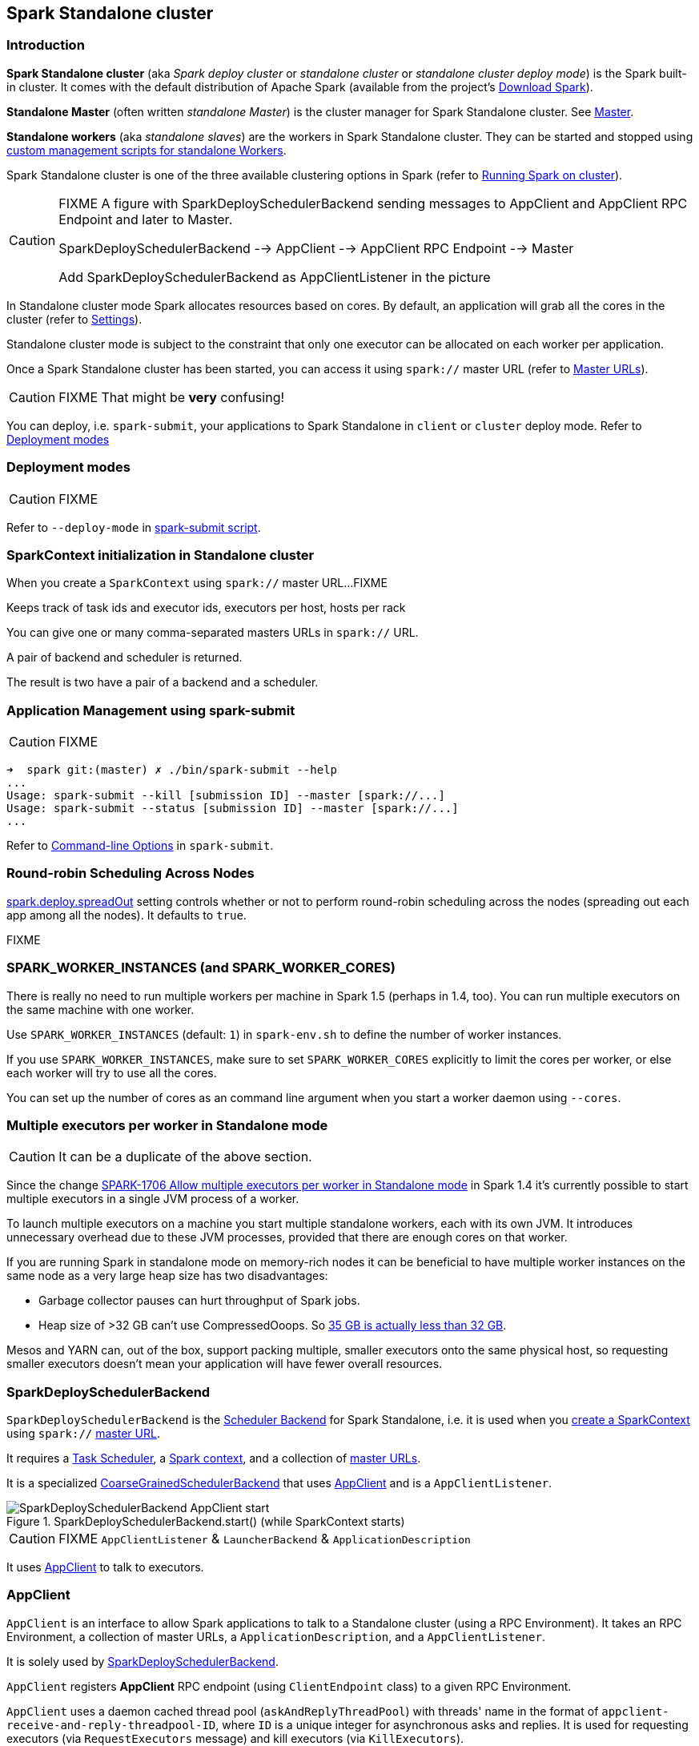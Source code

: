 == Spark Standalone cluster

=== Introduction

*Spark Standalone cluster* (aka _Spark deploy cluster_ or _standalone cluster_ or _standalone cluster deploy mode_) is the Spark built-in cluster. It comes with the default distribution of Apache Spark (available from the project's http://spark.apache.org/downloads.html[Download Spark]).

*Standalone Master* (often written _standalone Master_) is the cluster manager for Spark Standalone cluster. See link:spark-standalone-master.adoc[Master].

*Standalone workers* (aka _standalone slaves_) are the workers in Spark Standalone cluster. They can be started and stopped using link:spark-standalone-worker-scripts.adoc[custom management scripts for standalone Workers].

Spark Standalone cluster is one of the three available clustering options in Spark (refer to link:spark-cluster.adoc[Running Spark on cluster]).

[CAUTION]
====
FIXME A figure with SparkDeploySchedulerBackend sending messages to AppClient and AppClient RPC Endpoint and later to Master.

SparkDeploySchedulerBackend --> AppClient --> AppClient RPC Endpoint --> Master

Add SparkDeploySchedulerBackend as AppClientListener in the picture
====

In Standalone cluster mode Spark allocates resources based on cores. By default, an application will grab all the cores in the cluster (refer to <<settings, Settings>>).

Standalone cluster mode is subject to the constraint that only one executor can be allocated on each worker per application.

Once a Spark Standalone cluster has been started, you can access it using `spark://` master URL (refer to link:spark-deployment-modes.adoc#master-urls[Master URLs]).

CAUTION: FIXME That might be *very* confusing!

You can deploy, i.e. `spark-submit`, your applications to Spark Standalone in `client` or `cluster` deploy mode. Refer to <<deployment-modes, Deployment modes>>

=== [[deployment-modes]] Deployment modes

CAUTION: FIXME

Refer to `--deploy-mode` in link:spark-submit.adoc[spark-submit script].

=== [[initialization]] SparkContext initialization in Standalone cluster

When you create a `SparkContext` using `spark://` master URL...FIXME

Keeps track of task ids and executor ids, executors per host, hosts per rack

You can give one or many comma-separated masters URLs in `spark://` URL.

A pair of backend and scheduler is returned.

The result is two have a pair of a backend and a scheduler.

=== [[application-management-spark-submit]] Application Management using spark-submit

CAUTION: FIXME

```
➜  spark git:(master) ✗ ./bin/spark-submit --help
...
Usage: spark-submit --kill [submission ID] --master [spark://...]
Usage: spark-submit --status [submission ID] --master [spark://...]
...
```

Refer to link:spark-submit.adoc#command-line-options[Command-line Options] in `spark-submit`.

=== [[round-robin-scheduling]] Round-robin Scheduling Across Nodes

<<settings, spark.deploy.spreadOut>> setting controls whether or not to perform round-robin scheduling across the nodes (spreading out each app among all the nodes). It defaults to `true`.

FIXME

=== SPARK_WORKER_INSTANCES (and SPARK_WORKER_CORES)

There is really no need to run multiple workers per machine in Spark 1.5 (perhaps in 1.4, too). You can run multiple executors on the same machine with one worker.

Use `SPARK_WORKER_INSTANCES` (default: `1`) in `spark-env.sh` to define the number of worker instances.

If you use `SPARK_WORKER_INSTANCES`, make sure to set `SPARK_WORKER_CORES` explicitly to limit the cores per worker, or else each worker will try to use all the cores.

You can set up the number of cores as an command line argument when you start a worker daemon using `--cores`.

=== Multiple executors per worker in Standalone mode

CAUTION: It can be a duplicate of the above section.

Since the change https://issues.apache.org/jira/browse/SPARK-1706[SPARK-1706 Allow multiple executors per worker in Standalone mode] in Spark 1.4 it's currently possible to start multiple executors in a single JVM process of a worker.

To launch multiple executors on a machine you start multiple standalone workers, each with its own JVM. It introduces unnecessary overhead due to these JVM processes, provided that there are enough cores on that worker.

If you are running Spark in standalone mode on memory-rich nodes it can be beneficial to have multiple worker instances on the same node as a very large heap size has two disadvantages:

* Garbage collector pauses can hurt throughput of Spark jobs.
* Heap size of >32 GB can’t use CompressedOoops. So https://blog.codecentric.de/en/2014/02/35gb-heap-less-32gb-java-jvm-memory-oddities/[35 GB is actually less than 32 GB].

Mesos and YARN can, out of the box, support packing multiple, smaller executors onto the same physical host, so requesting smaller executors doesn’t mean your application will have fewer overall resources.

=== [[spark-deploy-scheduler-backend]] SparkDeploySchedulerBackend

`SparkDeploySchedulerBackend` is the link:spark-execution-model.adoc#scheduler-backends[Scheduler Backend] for Spark Standalone, i.e. it is used when you link:spark-sparkcontext.adoc#creating-sparkcontext[create a SparkContext] using `spark://` link:spark-deployment-modes.adoc#master-urls[master URL].

It requires a link:spark-taskscheduler.adoc[Task Scheduler], a link:spark-sparkcontext.adoc[Spark context], and a collection of link:spark-deployment-modes.adoc#master-urls[master URLs].

It is a specialized link:spark-runtime-environment.adoc#CoarseGrainedSchedulerBackend[CoarseGrainedSchedulerBackend] that uses <<AppClient, AppClient>> and is a `AppClientListener`.

.SparkDeploySchedulerBackend.start() (while SparkContext starts)
image::images/SparkDeploySchedulerBackend-AppClient-start.png[align="center"]

CAUTION: FIXME `AppClientListener` & `LauncherBackend` & `ApplicationDescription`

It uses <<AppClient, AppClient>> to talk to executors.

=== [[AppClient]] AppClient

`AppClient` is an interface to allow Spark applications to talk to a Standalone cluster (using a RPC Environment). It takes an RPC Environment, a collection of master URLs, a `ApplicationDescription`, and a `AppClientListener`.

It is solely used by <<spark-deploy-scheduler-backend, SparkDeploySchedulerBackend>>.

`AppClient` registers *AppClient* RPC endpoint (using `ClientEndpoint` class) to a given RPC Environment.

`AppClient` uses a daemon cached thread pool (`askAndReplyThreadPool`) with threads' name in the format of `appclient-receive-and-reply-threadpool-ID`, where `ID` is a unique integer for asynchronous asks and replies. It is used for requesting executors (via `RequestExecutors` message) and kill executors (via `KillExecutors`).

`sendToMaster` sends one-way `ExecutorStateChanged` and `UnregisterApplication` messages to master.

==== [[appclient-initialization]] Initialization - AppClient.start() method

When AppClient starts, `AppClient.start()` method is called that merely registers <<appclient-rpc-endpoint, AppClient RPC Endpoint>>.

==== Others

* killExecutors
* start
* stop

==== [[appclient-rpc-endpoint]] AppClient RPC Endpoint

*AppClient* RPC endpoint is started as part of <<appclient-initialization, AppClient's initialization>> (that is in turn part of <<spark-deploy-scheduler-backend, SparkDeploySchedulerBackend's initialization, i.e. the scheduler backend for Spark Standalone>>).

It is a `ThreadSafeRpcEndpoint` that knows about the RPC endpoint of the primary active standalone Master (there can be a couple of them, but only one can be active and hence primary).

When it starts, it sends <<RegisterApplication, RegisterApplication>> message to register an application and itself.

===== [[RegisterApplication]] RegisterApplication RPC message

An AppClient registers the Spark application to a single master (regardless of link:spark-deployment-modes.adoc#master-urls[the number of the standalone masters given in the master URL]).

.AppClient registers application to standalone Master
image::images/appclient-registerapplication.png[align="center"]

It uses a dedicated thread pool *appclient-register-master-threadpool* to asynchronously send `RegisterApplication` messages, one per standalone master.

```
INFO AppClient$ClientEndpoint: Connecting to master spark://localhost:7077...
```

An AppClient tries connecting to a standalone master 3 times every 20 seconds per master before giving up. They are not configurable parameters.

The appclient-register-master-threadpool thread pool is used until the registration is finished, i.e. AppClient is connected to the primary standalone Master or the registration fails. It is then `shutdown`.

===== [[RegisteredApplication]] RegisteredApplication RPC message

`RegisteredApplication` is a one-way message from the primary master to confirm successful application registration. It comes with the application id and the master's RPC endpoint reference.

The `AppClientListener` gets notified about the event via `listener.connected(appId)` with `appId` being an application id.

===== [[ApplicationRemoved]] ApplicationRemoved RPC message

`ApplicationRemoved` is received from the primary master to inform about having removed the application. AppClient RPC endpoint is stopped afterwards.

It can come from the standalone Master after a kill request from Web UI, application has finished properly or the executor where the application was still running on has been killed, failed, lost or exited.

===== [[ExecutorAdded]] ExecutorAdded RPC message

`ExecutorAdded` is received from the primary master to inform about...FIXME

CAUTION: FIXME the message

```
INFO Executor added: %s on %s (%s) with %d cores
```

===== [[ExecutorUpdated]] ExecutorUpdated RPC message

`ExecutorUpdated` is received from the primary master to inform about...FIXME

CAUTION: FIXME the message

```
INFO Executor updated: %s is now %s%s
```

===== [[MasterChanged]] MasterChanged RPC message

`MasterChanged` is received from the primary master to inform about...FIXME

CAUTION: FIXME the message

```
INFO Master has changed, new master is at
```

===== [[StopAppClient]] StopAppClient RPC message

`StopAppClient` is a reply-response message from the SparkDeploySchedulerBackend to stop the AppClient after the SparkContext has been stopped (and so should the running application on the standalone cluster).

It stops the AppClient RPC endpoint.

===== [[RequestExecutors]] RequestExecutors RPC message

`RequestExecutors` is a reply-response message from the SparkDeploySchedulerBackend that is passed on to the master to request executors for the application.

===== [[KillExecutors]] KillExecutors RPC message

`KillExecutors` is a reply-response message from the SparkDeploySchedulerBackend that is passed on to the master to kill executors assigned to the application.
